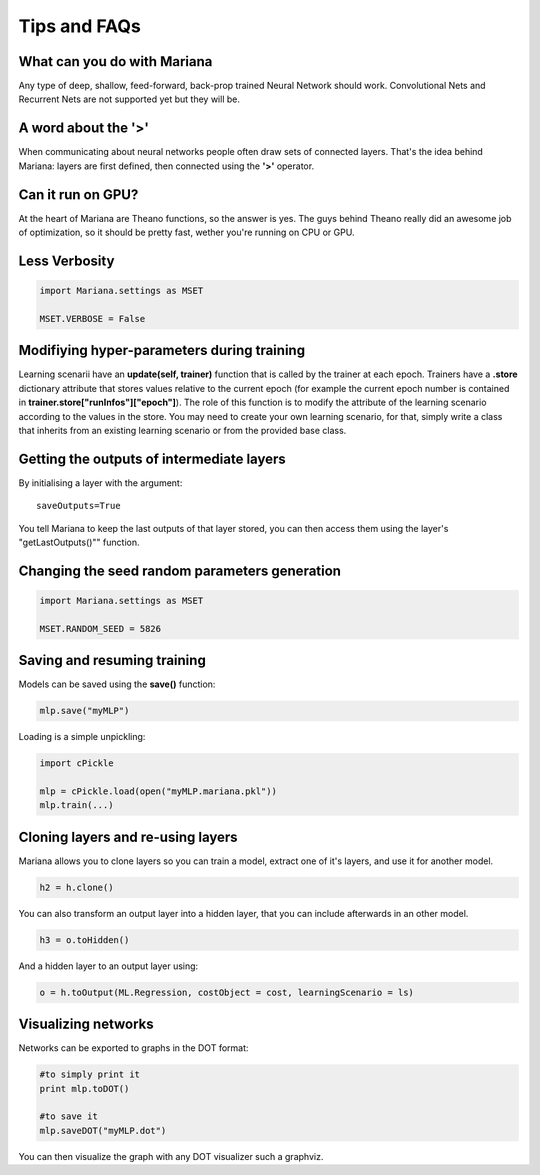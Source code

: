 Tips and FAQs
===============


What can you do with Mariana
----------------------------

Any type of deep, shallow, feed-forward, back-prop trained Neural Network should work. Convolutional Nets and Recurrent Nets are not supported yet but they will be.


A word about the **'>'**
-------------------------

When communicating about neural networks people often draw sets of connected layers. That's the idea behind Mariana: layers are first defined, then connected using the **'>'** operator. 

Can it run on GPU?
------------------

At the heart of Mariana are Theano functions, so the answer is yes. The guys behind Theano really did an awesome
job of optimization, so it should be pretty fast, wether you're running on CPU or GPU.


Less Verbosity
---------------

.. code:: python

 	import Mariana.settings as MSET

 	MSET.VERBOSE = False

Modifiying hyper-parameters during training
--------------------------------------------

Learning scenarii have an **update(self, trainer)** function that is called by the trainer at each epoch. Trainers have a **.store** dictionary attribute that stores values relative to the current epoch (for example the current epoch number is contained in **trainer.store["runInfos"]["epoch"]**). The role of this function is to modify the attribute of the learning scenario according to the values in the store.
You may need to create your own learning scenario, for that, simply write a class that inherits from an existing learning scenario or from the provided base class.

Getting the outputs of intermediate layers
-------------------------------------------

By initialising a layer with the argument::

  saveOutputs=True

You tell Mariana to keep the last outputs of that layer stored, you can then access them using the layer's "getLastOutputs()"" function.

Changing the seed random parameters generation
----------------------------------------------

.. code:: python

 	import Mariana.settings as MSET

 	MSET.RANDOM_SEED = 5826

Saving and resuming training
-----------------------------

Models can be saved using the **save()** function:

.. code:: python

  mlp.save("myMLP")

Loading is a simple unpickling:

.. code:: python

  import cPickle
  
  mlp = cPickle.load(open("myMLP.mariana.pkl"))
  mlp.train(...)

Cloning layers and re-using layers
-----------------------------------

Mariana allows you to clone layers so you can train a model, extract one of it's layers, and use it for another model.

.. code:: python

  h2 = h.clone()

You can also transform an output layer into a hidden layer, that you can include afterwards in an other model.

.. code:: python

  h3 = o.toHidden()

And a hidden layer to an output layer using:

.. code:: python

  o = h.toOutput(ML.Regression, costObject = cost, learningScenario = ls)

Visualizing networks
---------------------

Networks can be exported to graphs in the DOT format:

.. code:: python
  
  #to simply print it
  print mlp.toDOT()

  #to save it
  mlp.saveDOT("myMLP.dot")

You can then visualize the graph with any DOT visualizer such a graphviz.